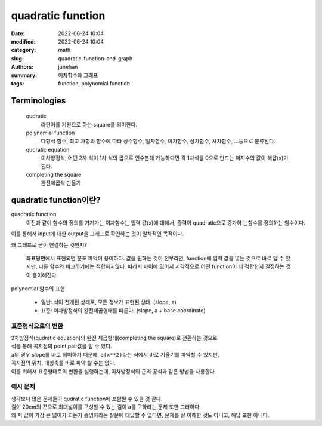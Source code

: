 quadratic function
##################

:date: 2022-06-24 10:04
:modified: 2022-06-24 10:04
:category: math
:slug: quadratic-function-and-graph
:authors: junehan
:summary: 이차함수와 그래프
:tags: function, polynomial function

Terminologies
-------------

   qudratic
      라틴어를 기원으로 하는 square를 의미한다.

   polynomial function
      다항식 함수, 최고 차항의 함수에 따라 상수함수, 일차함수, 이차함수, 삼차함수, 사차함수, ...등으로 분류된다.

   qudratic equation
      이차방정식, 어떤 2차 식이 1차 식의 곱으로 인수분해 가능하다면 각 1차식을 0으로 만드는 미지수의 값이 해답(x)가 된다.

   completing the square
      완전제곱식 만들기

quadratic function이란?
-----------------------

.. image:: https://lh3.googleusercontent.com/pw/AM-JKLVSO2MxkVnxm7gTmwxwpIg1jFgM7HOzDatiG_CPCM8DoB-pMev8CnSwZIam2fvsn9xezGTTz4dxA3zZDBGVIohffvv5bv_p22FUHAdkZNzBWEXTgfGQunHyBL8Sz6mlOtirU52MzH90Wi4CgSMaNkPI=w1016-h1354-no?authuser=0
   :alt: handnote to quadratic function intro

quadratic function
   이전과 같이 함수의 정의를 가져가는 이차함수는 입력 값(x)에 대해서, 출력이 quadratic으로 증가하 는함수를 정의하는 함수이다.

| 이를 통해서 input에 대한 output을 그래프로 확인하는 것이 일차적인 목적이다.

왜 그래프로 굳이 연결하는 것인지?

   좌표평면에서 표현되면 분포 파악이 용이하다.
   값을 원하는 것이 전부라면, function에 입력 값을 넣는 것으로 바로 알 수 있지만, 다른 함수와 비교하기에는 적합하지않다.
   따라서 차이에 있어서 시각적으로 어떤 function이 더 적합한지 결정하는 것이 용이해진다.

polynomial 함수의 표현

   - 일반: 식이 전개된 상태로, 모든 정보가 표현된 상태. (slope, a)
   - 표준: 이차방정식의 완전제곱형태를 따른다. (slope, a + base coordinate)

표준형식으로의 변환
^^^^^^^^^^^^^^^^^^^

.. image:: https://lh3.googleusercontent.com/pw/AM-JKLVUUdW2hod35psEtu236emr5p87OS5JD4MkeihKiR_k6p9LhiDT4VX5Wn5V4B1CahsblRsxf09zSljuq-bUSCs_aus8dsze0NkoxzOBtCedtPEpCdUDDpBOMB6HuXWrGGlzOKv4PwVBwLk1UYgW7nFw=w1016-h1354-no?authuser=0
   :alt: method to transform qudratic function expression as complete square

.. image:: https://lh3.googleusercontent.com/pw/AM-JKLVyNtWAhvevjote05k-bo_83haVHgC3qnqxcah-3uI2D-EeoW5TktvwKoc3BObiUrcZM4q_zceWrW0bkGiWTLMQpkfbQwMHTpTf2BeGNO47BTSjF8IFxQDI3c284MNZA3lUDhcxZW2mLpIDDywSD20m=w1016-h1354-no?authuser=0
   :alt: examples to transform

| 2차방정식(qudratic equation)의 완전 제곱형태(completing the square)로 전환하는 것으로
| 식을 통해 꼭지점의 point pair값을 알 수 있다.
| ``a``\의 경우 slope를 바로 의미하기 때문에, ``a(x**2)``\라는 식에서 바로 기울기를 파악할 수 있지만,
| 꼭지점의 위치, 대칭축를 바로 파악 할 수는 없다.
| 이를 위해서 표준형태로의 변환을 실행하는데, 이차방정식의 근의 공식과 같은 방법을 사용한다.

예시 문제
^^^^^^^^^

.. image:: https://lh3.googleusercontent.com/pw/AM-JKLUjap5oCJqikLdqGoSf_SrPnRf7k7e0JSUFTA3U8Q7NtcoizOrWwgtOblIdTmraQbNPHAqVUw_1vhBPB1aOTAZiK5mryjsfnpzdEhOxoEfPGCu815aUrXBMXEAvwRLmfan09fcDC84t8xFIvBC-Tae3=w1016-h1354-no?authuser=0
   :alt: example 1

.. image:: https://lh3.googleusercontent.com/pw/AM-JKLWld9nBNplYXhT6VdWVbi9NqMdjtURCXXePL4GFTGhzS37HoyqH5jcn9KSmazpw31H8k33wcshiGyayCsRStxlwqicDmcHsF1x6WCeEcswLklcyaNcE-Qn25toC6zEnop4dQCM-ij2FuGO6jZ_SNGJ7=w1016-h1354-no?authuser=0
   :alt: example 2

| 생각보다 많은 문제들이 qudratic function에 포함될 수 있을 것 같다.
| 길이 20cm의 끈으로 최대넓이를 구성할 수 있는 길이 a를 구하라는 문제 또한 그러하다.
| 왜 저 값이 가장 큰 넓이가 되는지 증명하라는 질문에 대답할 수 없다면, 문제를 잘 이해한 것도 아니고, 해답 또한 아니다.

